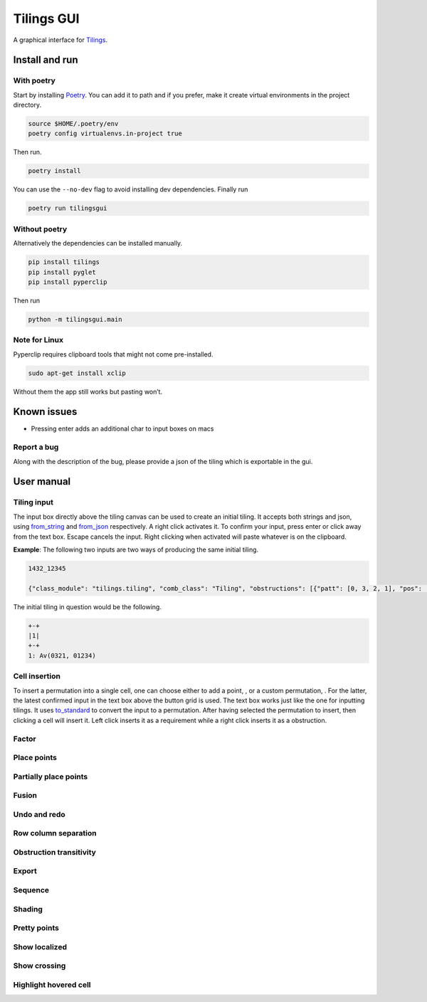 Tilings GUI
===========

A graphical interface for `Tilings`_.

Install and run
---------------

With poetry
~~~~~~~~~~~

Start by installing `Poetry`_. You can add it to path and if you prefer,
make it create virtual environments in the project directory.

.. code:: sh

   source $HOME/.poetry/env
   poetry config virtualenvs.in-project true

Then run.

.. code:: sh

   poetry install

You can use the ``--no-dev`` flag to avoid installing dev dependencies.
Finally run

.. code:: sh

   poetry run tilingsgui

Without poetry
~~~~~~~~~~~~~~

Alternatively the dependencies can be installed manually.

.. code:: sh

   pip install tilings
   pip install pyglet
   pip install pyperclip

Then run

.. code:: sh

   python -m tilingsgui.main

Note for Linux
~~~~~~~~~~~~~~

Pyperclip requires clipboard tools that might not come pre-installed.

.. code:: sh

   sudo apt-get install xclip

Without them the app still works but pasting won’t.

Known issues
-----------
* Pressing enter adds an additional char to input boxes on macs

Report a bug
~~~~~~~~~~~
Along with the description of the bug, please provide a json of the tiling which is exportable in the gui.

User manual
-----------

Tiling input
~~~~~~~~~~~
The input box directly above the tiling canvas can be used to create an initial tiling. It accepts both strings and json, using `from_string`_ and `from_json`_ respectively. A right click activates it. To confirm your input, press enter or click away from the text box. Escape cancels the input. Right clicking when activated will paste whatever is on the clipboard.

**Example**:
The following two inputs are two ways of producing the same initial tiling.

.. code:: none

   1432_12345
   
   {"class_module": "tilings.tiling", "comb_class": "Tiling", "obstructions": [{"patt": [0, 3, 2, 1], "pos": [[0, 0], [0, 0], [0, 0], [0, 0]]}, {"patt": [0, 1, 2, 3, 4], "pos": [[0, 0], [0, 0], [0, 0], [0, 0], [0, 0]]}], "requirements": [], "assumptions": []}
   
The initial tiling in question would be the following.

.. code:: sh

   +-+
   |1|
   +-+
   1: Av(0321, 01234)
   

Cell insertion
~~~~~~~~~~~~~~
To insert a permutation into a single cell, one can choose either to add a point, |add_point|, or a custom permutation, |add_custom|. For the latter, the latest confirmed input in the text box above the button grid is used. The text box works just like the one for inputting tilings. It uses `to_standard`_ to convert the input to a permutation. After having selected the permutation to insert, then clicking a cell will insert it. Left click inserts it as a requirement while a right click inserts it as a obstruction.

Factor
~~~~~~

Place points
~~~~~~~~~~~~

Partially place points
~~~~~~~~~~~~~~~~~~~~~~

Fusion
~~~~~~

Undo and redo
~~~~~~~~~~~~~

Row column separation
~~~~~~~~~~~~~~~~~~~~~

Obstruction transitivity
~~~~~~~~~~~~~~~~~~~~~~~~

Export
~~~~~~

Sequence
~~~~~~~~

Shading
~~~~~~~

Pretty points
~~~~~~~~~~~~~

Show localized
~~~~~~~~~~~~~~

Show crossing
~~~~~~~~~~~~~

Highlight hovered cell
~~~~~~~~~~~~~~~~~~~~~~

.. _Tilings: https://github.com/PermutaTriangle/Tilings
.. _Poetry: https://python-poetry.org/docs/#installation
.. _from_string: https://github.com/PermutaTriangle/Tilings/blob/0f218f8139d16351d686445d271cf2d8e7c859b2/tilings/tiling.py#L472
.. _from_json: https://github.com/PermutaTriangle/Tilings/blob/0f218f8139d16351d686445d271cf2d8e7c859b2/tilings/tiling.py#L496
.. _to_standard: https://github.com/PermutaTriangle/Permuta/blob/4d0de5daf858cf7f5e1c1db2803ec75f8d66fca0/permuta/perm.py#L78

.. |add_point| image:: resources/img/svg/add_point.svg
   :scale: 100 %
   :alt: img-error

.. |add_custom| image:: resources/img/svg/add_custom.svg
   :scale: 100 %
   :alt: img-error

.. |export| image:: resources/img/svg/export.svg
   :scale: 100 %
   :alt: img-error

.. |factor| image:: resources/img/svg/factor.svg
   :scale: 100 %
   :alt: img-error

.. |factor_int| image:: resources/img/svg/factor_int.svg
   :scale: 100 %
   :alt: img-error

.. |fusion_c| image:: resources/img/svg/fusion_c.svg
   :scale: 100 %
   :alt: img-error

.. |fusion_comp_c| image:: resources/img/svg/fusion_comp_c.svg
   :scale: 100 %
   :alt: img-error

.. |fusion_comp_r| image:: resources/img/svg/fusion_comp_r.svg
   :scale: 100 %
   :alt: img-error

.. |fusion_r| image:: resources/img/svg/fusion_r.svg
   :scale: 100 %
   :alt: img-error

.. |htc| image:: resources/img/svg/htc.svg
   :scale: 100 %
   :alt: img-error

.. |move| image:: resources/img/svg/move.svg
   :scale: 100 %
   :alt: img-error

.. |obstr-trans| image:: resources/img/svg/obstr-trans.svg
   :scale: 100 %
   :alt: img-error

.. |place_east| image:: resources/img/svg/place_east.svg
   :scale: 100 %
   :alt: img-error

.. |place_north| image:: resources/img/svg/place_north.svg
   :scale: 100 %
   :alt: img-error

.. |place_south| image:: resources/img/svg/place_south.svg
   :scale: 100 %
   :alt: img-error

.. |place_west| image:: resources/img/svg/place_west.svg
   :scale: 100 %
   :alt: img-error

.. |pplace_east| image:: resources/img/svg/pplace_east.svg
   :scale: 100 %
   :alt: img-error

.. |pplace_north| image:: resources/img/svg/pplace_north.svg
   :scale: 100 %
   :alt: img-error

.. |pplace_south| image:: resources/img/svg/pplace_south.svg
   :scale: 100 %
   :alt: img-error

.. |pplace_west| image:: resources/img/svg/pplace_west.svg
   :scale: 100 %
   :alt: img-error

.. |pretty| image:: resources/img/svg/pretty.svg
   :scale: 100 %
   :alt: img-error

.. |redo| image:: resources/img/svg/redo.svg
   :scale: 100 %
   :alt: img-error

.. |rowcolsep| image:: resources/img/svg/rowcolsep.svg
   :scale: 100 %
   :alt: img-error

.. |sequence| image:: resources/img/svg/sequence.svg
   :scale: 100 %
   :alt: img-error

.. |shading| image:: resources/img/svg/shading.svg
   :scale: 100 %
   :alt: img-error

.. |show_cross| image:: resources/img/svg/show_cross.svg
   :scale: 100 %
   :alt: img-error

.. |show_local| image:: resources/img/svg/show_local.svg
   :scale: 100 %
   :alt: img-error

.. |str| image:: resources/img/svg/str.svg
   :scale: 100 %
   :alt: img-error

.. |undo| image:: resources/img/svg/undo.svg
   :scale: 100 %
   :alt: img-error

.. |verification| image:: resources/img/svg/verification.svg
   :scale: 100 %
   :alt: img-error
